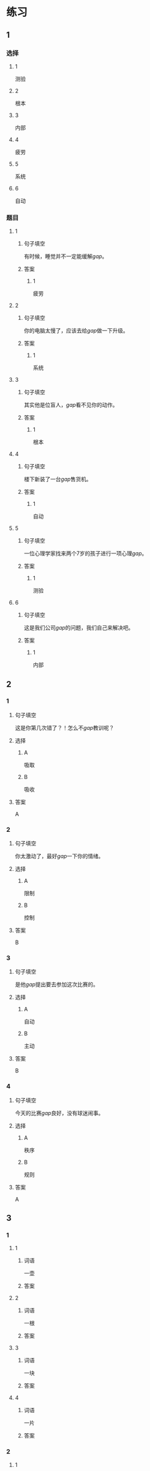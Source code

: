 * 练习

** 1
:PROPERTIES:
:ID: cc1f5036-0e18-4534-8800-1f559050b004
:END:
*** 选择
**** 1
测验
**** 2
根本
**** 3
内部
**** 4
疲劳
**** 5
系统
**** 6
自动
*** 题目
**** 1
***** 句子填空
有时候，睡觉并不一定能缓解[[gap]]。
***** 答案
****** 1
疲劳
**** 2
***** 句子填空
你的电脑太慢了，应该去给[[gap]]做一下升级。
***** 答案
****** 1
系统
**** 3
***** 句子填空
其实他是位盲人，[[gap]]看不见你的动作。
***** 答案
****** 1
根本
**** 4
***** 句子填空
楼下新装了一台[[gap]]售货机。
***** 答案
****** 1
自动
**** 5
***** 句子填空
一位心理学家找来两个7岁的孩子进行一项心理[[gap]]。
***** 答案
****** 1
测验
**** 6
***** 句子填空
这是我们公司[[gap]]的问题，我们自己来解决吧。
***** 答案
****** 1
内部
** 2
*** 1
:PROPERTIES:
:ID: 88e56ed7-8984-4cf3-8935-cb4322157f38
:END:
**** 句子填空
这是你第几次错了？！怎么不[[gap]]教训呢？
**** 选择
***** A
吸取
***** B
吸收
**** 答案
A
*** 2
:PROPERTIES:
:ID: f2633754-167a-4770-93a8-5e2a147dc4ac
:END:
**** 句子填空
你太激动了，最好[[gap]]一下你的情绪。
**** 选择
***** A
限制
***** B
控制
**** 答案
B
*** 3
:PROPERTIES:
:ID: 63855304-d2a9-40c8-8f53-eda4f2639f69
:END:
**** 句子填空
是他[[gap]]提出要去参加这次比赛的。
**** 选择
***** A
自动
***** B
主动
**** 答案
B
*** 4
:PROPERTIES:
:ID: 611cdbae-abca-4d4c-8252-a6635556b7ab
:END:
**** 句子填空
今天的比赛[[gap]]良好，没有球迷闹事。
**** 选择
***** A
秩序
***** B
规则
**** 答案
A
** 3
:PROPERTIES:
:NOTETYPE: ed35c1fb-b432-43d3-a739-afb09745f93f
:END:

*** 1

**** 1

***** 词语

一壶

***** 答案



**** 2

***** 词语

一根

***** 答案



**** 3

***** 词语

一块

***** 答案



**** 4

***** 词语

一片

***** 答案



*** 2

**** 1

***** 词语

恢复

***** 答案



**** 2

***** 词语

了解

***** 答案



**** 3

***** 词语

补充

***** 答案



**** 4

***** 词语

遵守

***** 答案





* 扩展

** 词语

*** 1

**** 话题

动物

**** 词语

老鼠
蜜蜂
蛇
刎子
兔子
大象
猴子
猪
蝴蝶
昆虫

*** 2

**** 话题

植物

**** 词语

小麦
竹子
根
果实

** 题

*** 1

**** 句子

猫和🟨是天敌。

**** 答案



*** 2

**** 句子

“蜂拥而至”这个成语是形容很多人像🟨似的一拥而来。

**** 答案



*** 3

**** 句子

冬天，一位农夫在路边看到一条快要冻死的🟨，觉得它很可怜。

**** 答案



*** 4

**** 句子

🟨是世界上产量第二的粮食，仅次于玉米。

**** 答案


* 注释
** （三）词语辨析
*** 特殊——特别
**** 做一做
***** 1
****** 句子
治疗这种病需要一种[[gap]]的药。
****** 答案
******* 1
******** 特殊
1
******** 特别
1
***** 2
****** 句子
这种情况比较[[gap]]，我原来没见过。
****** 答案
******* 1
******** 特殊
1
******** 特别
0
***** 3
****** 句子
我喜欢北京，[[gap]]是北京的秋天。
****** 答案
******* 1
******** 特殊
0
******** 特别
1
***** 4
****** 句子
夏天运动后在大树下坐一会儿，喝口凉开水，[[gap]]舒服。
****** 答案
******* 1
******** 特殊
0
******** 特别
1
